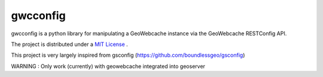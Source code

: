 gwcconfig
========

gwcconfig is a python library for manipulating a GeoWebcache instance via the GeoWebcache RESTConfig API.

The project is distributed under a `MIT License <LICENSE.txt>`_ .

This project is very largely inspired from gsconfig (https://github.com/boundlessgeo/gsconfig)

WARNING : Only work (currently) with geowebcache integrated into geoserver 
